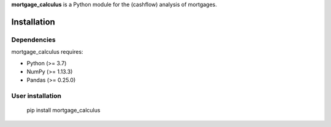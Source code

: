 .. -*- mode: rst -*-

 |Travis|_ |PythonVersion|_ |PyPI version fury.io|

.. |Travis| image:: https://travis-ci.com/ramonVDAKKER/mortgage_calculus.svg
   :target: https://travis-ci.com/ramonVDAKKER/mortgage_calculus/mortgage_calculus

.. |PythonVersion| image:: https://img.shields.io/badge/python-3.7%20%7C%203.8%20%7C%203.9-blue
.. _PythonVersion: https://img.shields.io/badge/python-3.7%20%7C%203.8%20%7C%203.9-blue

.. |PyPI version fury.io| image:: https://badge.fury.io/py/mortgage-calculus.svg
   :target: https://pypi.python.org/pypi/mortgage-calculus/

.. |PythonMinVersion| replace:: 3.7
.. |NumPyMinVersion| replace:: 1.13.3
.. |PandasMinVersion| replace:: 0.25.0
.. |PytestMinVersion| replace:: 5.0.1


**mortgage_calculus** is a Python module for the (cashflow) analysis of mortgages.

Installation
------------

Dependencies
~~~~~~~~~~~~

mortgage_calculus requires:

- Python (>= |PythonMinVersion|)
- NumPy (>= |NumPyMinVersion|)
- Pandas (>= |PandasMinVersion|)

User installation
~~~~~~~~~~~~~~~~~

    pip install mortgage_calculus
